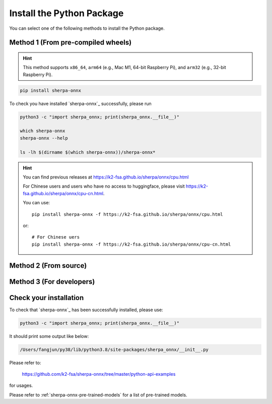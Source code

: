 .. _install_sherpa_onnx_python:

Install the Python Package
==========================

You can select one of the following methods to install the Python package.

Method 1 (From pre-compiled wheels)
-----------------------------------

.. hint::

  This method supports ``x86_64``, ``arm64`` (e.g., Mac M1, 64-bit Raspberry Pi),
  and ``arm32`` (e.g., 32-bit Raspberry Pi).

.. code-block:: bash

  pip install sherpa-onnx

To check you have installed `sherpa-onnx`_ successfully, please run

.. code-block:: bash

  python3 -c "import sherpa_onnx; print(sherpa_onnx.__file__)"

  which sherpa-onnx
  sherpa-onnx --help

  ls -lh $(dirname $(which sherpa-onnx))/sherpa-onnx*

.. hint::

   You can find previous releases at
   `<https://k2-fsa.github.io/sherpa/onnx/cpu.html>`_

   For Chinese users and users who have no access to huggingface, please visit
   `<https://k2-fsa.github.io/sherpa/onnx/cpu-cn.html>`_.

   You can use::

    pip install sherpa-onnx -f https://k2-fsa.github.io/sherpa/onnx/cpu.html

   or::

    # For Chinese uers
    pip install sherpa-onnx -f https://k2-fsa.github.io/sherpa/onnx/cpu-cn.html

Method 2 (From source)
----------------------

.. tabs::

   .. tab:: CPU

      .. code-block:: bash

        git clone https://github.com/k2-fsa/sherpa-onnx
        cd sherpa-onnx
        python3 setup.py install

   .. tab:: Nvidia GPU (CUDA)

      .. code-block:: bash

        git clone https://github.com/k2-fsa/sherpa-onnx
        export SHERPA_ONNX_CMAKE_ARGS="-DSHERPA_ONNX_ENABLE_GPU=ON"
        cd sherpa-onnx
        python3 setup.py install

Method 3 (For developers)
-------------------------

.. tabs::

   .. tab:: CPU

    .. code-block:: bash

      git clone https://github.com/k2-fsa/sherpa-onnx
      cd sherpa-onnx
      mkdir build
      cd build

      cmake \
        -DSHERPA_ONNX_ENABLE_PYTHON=ON \
        -DBUILD_SHARED_LIBS=ON \
        -DSHERPA_ONNX_ENABLE_CHECK=OFF \
        -DSHERPA_ONNX_ENABLE_PORTAUDIO=OFF \
        -DSHERPA_ONNX_ENABLE_C_API=OFF \
        -DSHERPA_ONNX_ENABLE_WEBSOCKET=OFF \
        ..

      make -j
      export PYTHONPATH=$PWD/../sherpa-onnx/python/:$PWD/lib:$PYTHONPATH

   .. tab:: Nvidia GPU (CUDA)

      .. code-block:: bash

        git clone https://github.com/k2-fsa/sherpa-onnx
        cd sherpa-onnx
        mkdir build
        cd build

        cmake \
          -DSHERPA_ONNX_ENABLE_PYTHON=ON \
          -DBUILD_SHARED_LIBS=ON \
          -DSHERPA_ONNX_ENABLE_CHECK=OFF \
          -DSHERPA_ONNX_ENABLE_PORTAUDIO=OFF \
          -DSHERPA_ONNX_ENABLE_C_API=OFF \
          -DSHERPA_ONNX_ENABLE_WEBSOCKET=OFF \
          -DSHERPA_ONNX_ENABLE_GPU=ON \
          ..

        make -j
        export PYTHONPATH=$PWD/../sherpa-onnx/python/:$PWD/lib:$PYTHONPATH

      .. hint::

          You need to install CUDA toolkit. Otherwise, you would get
          errors at runtime.

          You can refer to `<https://k2-fsa.github.io/k2/installation/cuda-cudnn.html>`_
          to install CUDA toolkit.


Check your installation
-----------------------

To check that `sherpa-onnx`_ has been successfully installed, please use:

.. code-block:: bash

  python3 -c "import sherpa_onnx; print(sherpa_onnx.__file__)"

It should print some output like below:

.. code-block:: bash

  /Users/fangjun/py38/lib/python3.8/site-packages/sherpa_onnx/__init__.py

Please refer to:

  `<https://github.com/k2-fsa/sherpa-onnx/tree/master/python-api-examples>`_

for usages.

Please refer to :ref:`sherpa-onnx-pre-trained-models` for a list of pre-trained
models.

